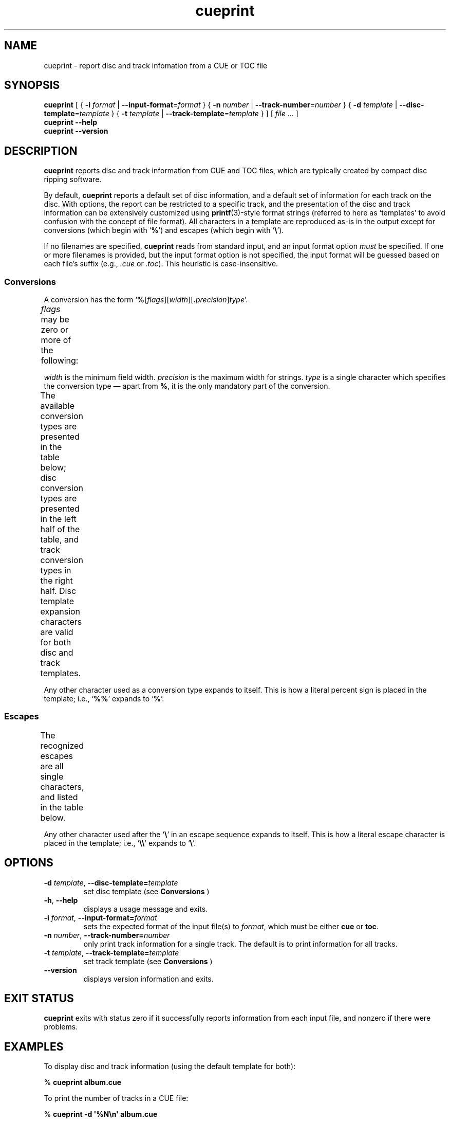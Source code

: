 .TH cueprint 1
.SH NAME
cueprint \- report disc and track infomation from a CUE or TOC file
.SH SYNOPSIS
.B cueprint
[ {
.B \-i
.I format
|
.BR \-\-input\-format =\fIformat\fP
} {
.B \-n
.I number
|
.BR \-\-track\-number =\fInumber\fP
} {
.B \-d
.I template
|
.BR \-\-disc\-template =\fItemplate\fP
} {
.B \-t
.I template
|
.BR \-\-track\-template =\fItemplate\fP
} ]
[
.I file
\&... ]
.br
.B cueprint \-\-help
.br
.B cueprint \-\-version
.SH DESCRIPTION
.B cueprint
reports disc and track information from CUE and TOC files, which are
typically created by compact disc ripping software.
.PP
By default,
.B cueprint
reports a default set of disc information, and a default set of information
for each track on the disc.
With options, the report can be restricted to a specific track, and the
presentation of the disc and track information can be extensively
customized using
.BR printf (3)-style
format strings (referred to here as \(oqtemplates\(cq to avoid confusion
with the concept of file format).
All characters in a template are reproduced as-is in the output except for
conversions (which begin with
.RB \(oq % \(cq)
and escapes (which begin with
.RB \(oq \e \(cq).
.PP
If no filenames are specified,
.B cueprint
reads from standard input, and an input format option
.I must
be specified.
If one or more filenames is provided, but the input format option is not
specified, the input format will be guessed based on each file's suffix
(e.g.,
.I .cue
or
.IR .toc ).
This heuristic is case-insensitive.
.SS Conversions
A conversion has the form
.RB \(oq % [ \fIflags\fP ][ \fIwidth\fP ][ .\fIprecision\fP ] \fItype\fP \(cq.
.PP
.I flags
may be zero or more of the following:
.TS
nokeep;
l	l.
Character	Meaning
_
\-	left-justify expansion
+	place sign before numbers
\(oq \(cq (space)	place a blank space before a positive number
0	pad numbers with zeroes
.TE
.\"#	(unused)
.PP
.I width
is the minimum field width.
.I precision
is the maximum width for strings.
.I type
is a single character which specifies the conversion type \(em apart from
.BR % ,
it is the only mandatory part of the conversion.
.PP
The available conversion types are presented in the table below; disc
conversion types are presented in the left half of the table, and track
conversion types in the right half.
Disc template expansion characters are valid for both disc and track
templates.
.TS
nokeep;
l	l	l	l.
Character	Conversion	Character	Conversion
_
A	album arranger	a	track arranger
C	album composer	c	track composer
G	album genre	g	track genre
		i	track ISRC
M	album message	m	track message
N	number of tracks	n	track number
P	album performer	p	track performer
S	album songwriter
T	album title	t	track title
U	album UPC/EAN	u	track ISRC (CD-TEXT)
.TE
.PP
Any other character used as a conversion type expands to itself.
This is how a literal percent sign is placed in the template; i.e.,
.RB \(oq %% \(cq
expands to
.RB \(oq % \(cq.
.SS Escapes
The recognized escapes are all single characters, and listed in the table
below.
.TS
nokeep;
l	l.
Escape Sequence	Expansion
_
\ea	alert (bell)
\eb	backspace
\ef	formfeed
\en	newline
\er	carriage return
\et	horizontal tab
\ev	vertical tab
\e0	null
.TE
.PP
Any other character used after the
.RB \(oq \e \(cq
in an escape sequence expands to itself.
This is how a literal escape character is placed in the template; i.e.,
.RB \(oq \e\e \(cq
expands to
.RB \(oq \e \(cq.
.SH OPTIONS
.TP
.BR \-d " \fItemplate\fP, " \-\-disc\-template=\fItemplate\fP
set disc template (see
.B Conversions
)
.TP
.BR \-h ", " \-\-help
displays a usage message and exits.
.TP
.BR \-i " \fIformat\fP, " \-\-input\-format=\fIformat\fP
sets the expected format of the input file(s) to
.IR format ,
which must be either
.B cue
or
.BR toc .
.TP
.BR \-n " \fInumber\fP, " \-\-track\-number=\fInumber\fP
only print track information for a single track.
The default is to print information for all tracks.
.TP
.BR \-t " \fItemplate\fP, " \-\-track\-template=\fItemplate\fP
set track template (see
.B Conversions
)
.TP
.B \-\-version
displays version information and exits.
.SH "EXIT STATUS"
.B cueprint
exits with status zero if it successfully reports information from each
input file, and nonzero if there were problems.
.SH EXAMPLES
To display disc and track information (using the default template for
both):
.PP
.RB "% " "cueprint album.cue"
.PP
To print the number of tracks in a CUE file:
.PP
.RB "% " "cueprint -d \(aq%N\en\(aq album.cue"
.SH AUTHOR
Cuetools was written by Svend Sorensen.
Branden Robinson contributed fixes and enhancements to the utilities and
documentation.
.SH "SEE ALSO"
.BR cuebreakpoints (1),
.BR cueconvert (1),
.BR printf(3)

